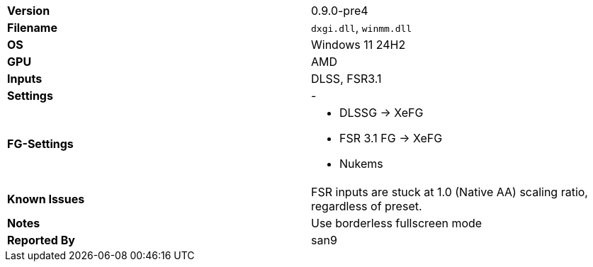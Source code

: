 [cols="1,1"]
|===
|**Version**
|0.9.0-pre4

|**Filename**
|`dxgi.dll`, `winmm.dll`

|**OS**
|Windows 11 24H2

|**GPU**
|AMD

|**Inputs**
|DLSS, FSR3.1

|**Settings**
|-

|**FG-Settings**
a|* DLSSG -> XeFG
* FSR 3.1 FG -> XeFG
* Nukems

|**Known Issues**
|FSR inputs are stuck at 1.0 (Native AA) scaling ratio, regardless of preset.

|**Notes**
|Use borderless fullscreen mode

|**Reported By**
|san9
|=== 